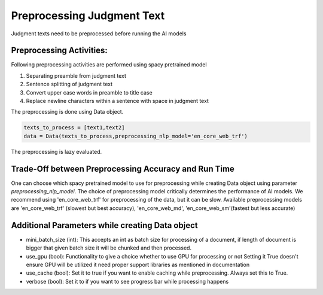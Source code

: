 Preprocessing Judgment Text
===========================
Judgment texts need to be preprocessed before running the AI models

Preprocessing Activities:
------------------------
Following preprocessing activities are performed using spacy pretrained model

1. Separating preamble from judgment text

2. Sentence splitting of judgment text

3. Convert upper case words in preamble to title case

4. Replace newline characters within a sentence with space in judgment text

The preprocessing is done using Data object.

.. code-block:: python

    texts_to_process = [text1,text2]
    data = Data(texts_to_process,preprocessing_nlp_model='en_core_web_trf')


The preprocessing is lazy evaluated.

Trade-Off between Preprocessing Accuracy and Run Time
-----------
One can choose which spacy pretrained model to use for preprocessing while creating Data object using parameter `preprocessing_nlp_model`.
The choice of preprocessing model critically determines the performance of AI models. We recommend using 'en_core_web_trf' for preprocessing of the data, but it can be slow. Available preprocessing models are 'en_core_web_trf' (slowest but best accuracy), 'en_core_web_md', 'en_core_web_sm'(fastest but less accurate)

Additional Parameters while creating Data object
-----------
* mini_batch_size (int): This accepts an int as batch size for processing of a document, if length of document is bigger that given batch size it will be chunked and then processed.

* use_gpu (bool): Functionality to give a choice whether to use GPU for processing or not Setting it True doesn't ensure GPU will be utilized it need proper support libraries as mentioned in documentation

* use_cache (bool): Set it to true if you want to enable caching while preprocessing. Always set this to True.

* verbose (bool): Set it to if you want to see progress bar while processing happens
